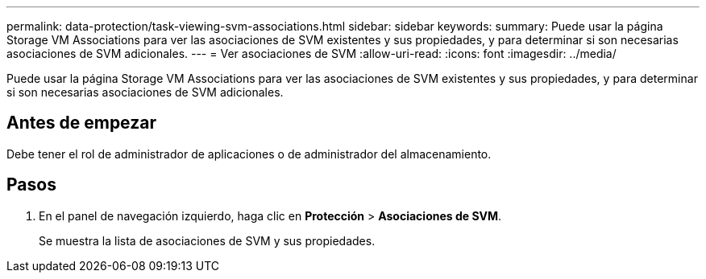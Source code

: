 ---
permalink: data-protection/task-viewing-svm-associations.html 
sidebar: sidebar 
keywords:  
summary: Puede usar la página Storage VM Associations para ver las asociaciones de SVM existentes y sus propiedades, y para determinar si son necesarias asociaciones de SVM adicionales. 
---
= Ver asociaciones de SVM
:allow-uri-read: 
:icons: font
:imagesdir: ../media/


[role="lead"]
Puede usar la página Storage VM Associations para ver las asociaciones de SVM existentes y sus propiedades, y para determinar si son necesarias asociaciones de SVM adicionales.



== Antes de empezar

Debe tener el rol de administrador de aplicaciones o de administrador del almacenamiento.



== Pasos

. En el panel de navegación izquierdo, haga clic en *Protección* > *Asociaciones de SVM*.
+
Se muestra la lista de asociaciones de SVM y sus propiedades.


